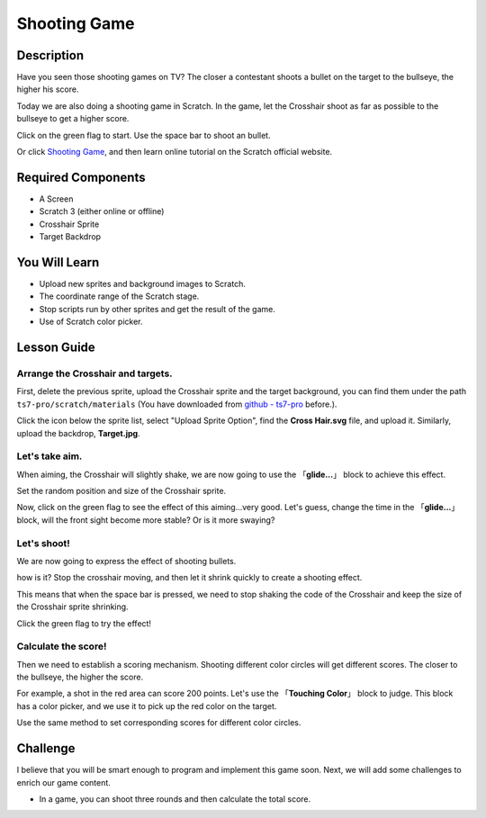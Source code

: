 Shooting Game
===============

Description
-------------

Have you seen those shooting games on TV? The closer a contestant shoots a bullet on the target to the bullseye, the higher his score. 

Today we are also doing a shooting game in Scratch. In the game, let the Crosshair shoot as far as possible to the bullseye to get a higher score.

Click on the green flag to start. Use the space bar to shoot an bullet.

.. raw:: html

    <iframe src="https://scratch.mit.edu/projects/526927915/embed" allowtransparency="true" width="695" height="576" frameborder="0" scrolling="no" allowfullscreen></iframe>

Or click `Shooting Game <https://scratch.mit.edu/projects/526927915/editor/>`_, and then learn online tutorial on the Scratch official website.

Required Components
-------------------------------

- A Screen
- Scratch 3 (either online or offline)
- Crosshair Sprite
- Target Backdrop

You Will Learn
---------------------

- Upload new sprites and background images to Scratch.
- The coordinate range of the Scratch stage.
- Stop scripts run by other sprites and get the result of the game.
- Use of Scratch color picker.

Lesson Guide
--------------

Arrange the Crosshair and targets.
^^^^^^^^^^^^^^^^^^^^^^^^^^^^^^^^^^^^^^^^

First, delete the previous sprite, upload the Crosshair sprite and the target background, you can find them under the path ``ts7-pro/scratch/materials`` (You have downloaded from `github - ts7-pro <https://github.com/sunfounder/ts7-pro>`_ before.).

Click the icon below the sprite list, select "Upload Sprite Option", find the **Cross Hair.svg** file, and upload it. Similarly, upload the backdrop, **Target.jpg**.

.. image:: img/shooting1.png
  :width: 600
  :align: center

.. image:: img/shooting2.png
  :width: 600
  :align: center

Let's take aim.
^^^^^^^^^^^^^^^^^^

When aiming, the Crosshair will slightly shake, we are now going to use the 「**glide...**」 block to achieve this effect.

.. image:: img/shooting3.png
  :width: 600
  :align: center

Set the random position and size of the Crosshair sprite.

.. image:: img/shooting4.png
  :width: 600
  :align: center

Now, click on the green flag to see the effect of this aiming...very good. Let's guess, change the time in the 「**glide...**」 block, will the front sight become more stable? Or is it more swaying?

Let's shoot!
^^^^^^^^^^^^^^^^^^

We are now going to express the effect of shooting bullets.

how is it? Stop the crosshair moving, and then let it shrink quickly to create a shooting effect.

This means that when the space bar is pressed, we need to stop shaking the code of the Crosshair and keep the size of the Crosshair sprite shrinking.

.. image:: img/shooting5.png
  :width: 500
  :align: center

Click the green flag to try the effect!

Calculate the score!
^^^^^^^^^^^^^^^^^^^^^^^^^

Then we need to establish a scoring mechanism. Shooting different color circles will get different scores. The closer to the bullseye, the higher the score.

For example, a shot in the red area can score 200 points. Let's use the 「**Touching Color**」 block to judge. This block has a color picker, and we use it to pick up the red color on the target.

.. image:: img/shooting6.png
  :width: 600
  :align: center

Use the same method to set corresponding scores for different color circles.

.. image:: img/shooting7.jpg
  :width: 500
  :align: center


Challenge
-----------

I believe that you will be smart enough to program and implement this game soon. Next, we will add some challenges to enrich our game content.

- In a game, you can shoot three rounds and then calculate the total score.






